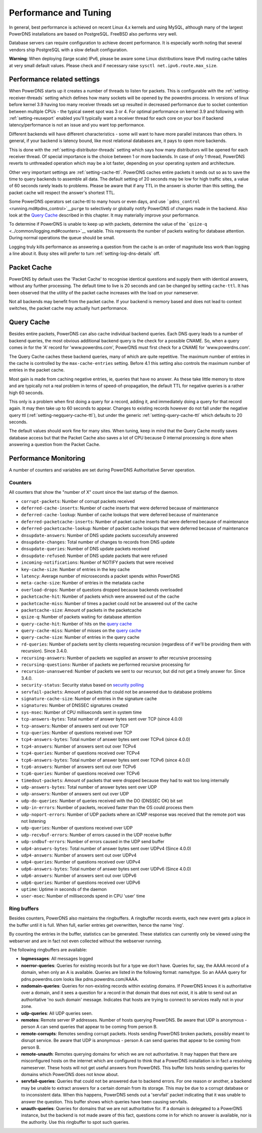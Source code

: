 Performance and Tuning
======================

In general, best performance is achieved on recent Linux 4.x kernels and
using MySQL, although many of the largest PowerDNS installations are
based on PostgreSQL. FreeBSD also performs very well.

Database servers can require configuration to achieve decent
performance. It is especially worth noting that several vendors ship
PostgreSQL with a slow default configuration.

**Warning**: When deploying (large scale) IPv6, please be aware some
Linux distributions leave IPv6 routing cache tables at very small
default values. Please check and if necessary raise
``sysctl net.ipv6.route.max_size``.

Performance related settings
----------------------------

When PowerDNS starts up it creates a number of threads to listen for
packets. This is configurable with the
:ref:`setting-receiver-threads` setting which
defines how many sockets will be opened by the powerdns process. In
versions of linux before kernel 3.9 having too many receiver threads set
up resulted in decreased performance due to socket contention between
multiple CPUs - the typical sweet spot was 3 or 4. For optimal
performance on kernel 3.9 and following with
:ref:`setting-reuseport` enabled you'll typically want
a receiver thread for each core on your box if backend
latency/performance is not an issue and you want top performance.

Different backends will have different characteristics - some will want
to have more parallel instances than others. In general, if your backend
is latency bound, like most relational databases are, it pays to open
more backends.

This is done with the
:ref:`setting-distributor-threads` setting
which says how many distributors will be opened for each receiver
thread. Of special importance is the choice between 1 or more backends.
In case of only 1 thread, PowerDNS reverts to unthreaded operation which
may be a lot faster, depending on your operating system and
architecture.

Other very important settings are
:ref:`setting-cache-ttl`. PowerDNS caches entire
packets it sends out so as to save the time to query backends to
assemble all data. The default setting of 20 seconds may be low for high
traffic sites, a value of 60 seconds rarely leads to problems. Please be
aware that if any TTL in the answer is shorter than this setting, the
packet cache will respect the answer's shortest TTL.

Some PowerDNS operators set cache-ttl to many hours or even days, and
use ```pdns_control`` <running.md#pdns_control>`__\ ``purge`` to
selectively or globally notify PowerDNS of changes made in the backend.
Also look at the `Query Cache <#query-cache>`__ described in this
chapter. It may materially improve your performance.

To determine if PowerDNS is unable to keep up with packets, determine
the value of the ```qsize-q`` <../common/logging.md#counters>`__
variable. This represents the number of packets waiting for database
attention. During normal operations the queue should be small.

Logging truly kills performance as answering a question from the cache
is an order of magnitude less work than logging a line about it. Busy
sites will prefer to turn
:ref:`setting-log-dns-details` off.

Packet Cache
------------

PowerDNS by default uses the 'Packet Cache' to recognise identical
questions and supply them with identical answers, without any further
processing. The default time to live is 20 seconds and can be changed by
setting ``cache-ttl``. It has been observed that the utility of the
packet cache increases with the load on your nameserver.

Not all backends may benefit from the packet cache. If your backend is
memory based and does not lead to context switches, the packet cache may
actually hurt performance.

.. sinceversion:: 4.1.0
  The maximum size of the packet cache is controlled by the
  :ref:`setting-max-packet-cache-entries` entries. Before that both the
  query cache and the packet cache used the :ref:`setting-max-cache-entries` setting.

Query Cache
-----------

Besides entire packets, PowerDNS can also cache individual backend
queries. Each DNS query leads to a number of backend queries, the most
obvious additional backend query is the check for a possible CNAME. So,
when a query comes in for the 'A' record for 'www.powerdns.com',
PowerDNS must first check for a CNAME for 'www.powerdns.com'.

The Query Cache caches these backend queries, many of which are quite
repetitive. The maximum number of entries in the cache is controlled by
the ``max-cache-entries`` setting. Before 4.1 this setting also controls
the maximum number of entries in the packet cache.

Most gain is made from caching negative entries, ie, queries that have
no answer. As these take little memory to store and are typically not a
real problem in terms of speed-of-propagation, the default TTL for
negative queries is a rather high 60 seconds.

This only is a problem when first doing a query for a record, adding it,
and immediately doing a query for that record again. It may then take up
to 60 seconds to appear. Changes to existing records however do not fall
under the negative query ttl
(:ref:`setting-negquery-cache-ttl`), but under
the generic :ref:`setting-query-cache-ttl` which
defaults to 20 seconds.

The default values should work fine for many sites. When tuning, keep in
mind that the Query Cache mostly saves database access but that the
Packet Cache also saves a lot of CPU because 0 internal processing is
done when answering a question from the Packet Cache.

Performance Monitoring
----------------------

A number of counters and variables are set during PowerDNS Authoritative
Server operation.

Counters
~~~~~~~~

All counters that show the "number of X" count since the last startup of
the daemon.

-  ``corrupt-packets``: Number of corrupt packets received
-  ``deferred-cache-inserts``: Number of cache inserts that were
   deferred because of maintenance
-  ``deferred-cache-lookup``: Number of cache lookups that were deferred
   because of maintenance
-  ``deferred-packetcache-inserts``: Number of packet cache inserts that
   were deferred because of maintenance
-  ``deferred-packetcache-lookup``: Number of packet cache lookups that
   were deferred because of maintenance
-  ``dnsupdate-answers``: Number of DNS update packets successfully
   answered
-  ``dnsupdate-changes``: Total number of changes to records from DNS
   update
-  ``dnsupdate-queries``: Number of DNS update packets received
-  ``dnsupdate-refused``: Number of DNS update packets that were refused
-  ``incoming-notifications``: Number of NOTIFY packets that were
   received
-  ``key-cache-size``: Number of entries in the key cache
-  ``latency``: Average number of microseconds a packet spends within
   PowerDNS
-  ``meta-cache-size``: Number of entries in the metadata cache
-  ``overload-drops``: Number of questions dropped because backends
   overloaded
-  ``packetcache-hit``: Number of packets which were answered out of the
   cache
-  ``packetcache-miss``: Number of times a packet could not be answered
   out of the cache
-  ``packetcache-size``: Amount of packets in the packetcache
-  ``qsize-q``: Number of packets waiting for database attention
-  ``query-cache-hit``: Number of hits on the `query
   cache <performance.md#query-cache>`__
-  ``query-cache-miss``: Number of misses on the `query
   cache <performance.md#query-cache>`__
-  ``query-cache-size``: Number of entries in the query cache
-  ``rd-queries``: Number of packets sent by clients requesting
   recursion (regardless of if we'll be providing them with recursion).
   Since 3.4.0.
-  ``recursing-answers``: Number of packets we supplied an answer to
   after recursive processing
-  ``recursing-questions``: Number of packets we performed recursive
   processing for
-  ``recursion-unanswered``: Number of packets we sent to our recursor,
   but did not get a timely answer for. Since 3.4.0.
-  ``security-status``: Security status based on `security
   polling <../common/security.md#implementation>`__
-  ``servfail-packets``: Amount of packets that could not be answered
   due to database problems
-  ``signature-cache-size``: Number of entries in the signature cache
-  ``signatures``: Number of DNSSEC signatures created
-  ``sys-msec``: Number of CPU milliseconds sent in system time
-  ``tcp-answers-bytes``: Total number of answer bytes sent over TCP
   (since 4.0.0)
-  ``tcp-answers``: Number of answers sent out over TCP
-  ``tcp-queries``: Number of questions received over TCP
-  ``tcp4-answers-bytes``: Total number of answer bytes sent over TCPv4
   (since 4.0.0)
-  ``tcp4-answers``: Number of answers sent out over TCPv4
-  ``tcp4-queries``: Number of questions received over TCPv4
-  ``tcp6-answers-bytes``: Total number of answer bytes sent over TCPv6
   (since 4.0.0)
-  ``tcp6-answers``: Number of answers sent out over TCPv6
-  ``tcp6-queries``: Number of questions received over TCPv6
-  ``timedout-packets``: Amount of packets that were dropped because
   they had to wait too long internally
-  ``udp-answers-bytes``: Total number of answer bytes sent over UDP
-  ``udp-answers``: Number of answers sent out over UDP
-  ``udp-do-queries``: Number of queries received with the DO (DNSSEC
   OK) bit set
-  ``udp-in-errors``: Number of packets, received faster than the OS
   could process them
-  ``udp-noport-errors``: Number of UDP packets where an ICMP response
   was received that the remote port was not listening
-  ``udp-queries``: Number of questions received over UDP
-  ``udp-recvbuf-errors``: Number of errors caused in the UDP receive
   buffer
-  ``udp-sndbuf-errors``: Number of errors caused in the UDP send buffer
-  ``udp4-answers-bytes``: Total number of answer bytes sent over UDPv4
   (Since 4.0.0)
-  ``udp4-answers``: Number of answers sent out over UDPv4
-  ``udp4-queries``: Number of questions received over UDPv4
-  ``udp6-answers-bytes``: Total number of answer bytes sent over UDPv6
   (Since 4.0.0)
-  ``udp6-answers``: Number of answers sent out over UDPv6
-  ``udp6-queries``: Number of questions received over UDPv6
-  ``uptime``: Uptime in seconds of the daemon
-  ``user-msec``: Number of milliseconds spend in CPU 'user' time

Ring buffers
~~~~~~~~~~~~

Besides counters, PowerDNS also maintains the ringbuffers. A ringbuffer
records events, each new event gets a place in the buffer until it is
full. When full, earlier entries get overwritten, hence the name 'ring'.

By counting the entries in the buffer, statistics can be generated.
These statistics can currently only be viewed using the webserver and
are in fact not even collected without the webserver running.

The following ringbuffers are available:

-  **logmessages**: All messages logged
-  **noerror-queries**: Queries for existing records but for a type we
   don't have. Queries for, say, the AAAA record of a domain, when only
   an A is available. Queries are listed in the following format:
   name/type. So an AAAA query for pdns.powerdns.com looks like
   pdns.powerdns.com/AAAA.
-  **nxdomain-queries**: Queries for non-existing records within
   existing domains. If PowerDNS knows it is authoritative over a
   domain, and it sees a question for a record in that domain that does
   not exist, it is able to send out an authoritative 'no such domain'
   message. Indicates that hosts are trying to connect to services
   really not in your zone.
-  **udp-queries**: All UDP queries seen.
-  **remotes**: Remote server IP addresses. Number of hosts querying
   PowerDNS. Be aware that UDP is anonymous - person A can send queries
   that appear to be coming from person B.
-  **remote-corrupts**: Remotes sending corrupt packets. Hosts sending
   PowerDNS broken packets, possibly meant to disrupt service. Be aware
   that UDP is anonymous - person A can send queries that appear to be
   coming from person B.
-  **remote-unauth**: Remotes querying domains for which we are not
   authoritative. It may happen that there are misconfigured hosts on
   the internet which are configured to think that a PowerDNS
   installation is in fact a resolving nameserver. These hosts will not
   get useful answers from PowerDNS. This buffer lists hosts sending
   queries for domains which PowerDNS does not know about.
-  **servfail-queries**: Queries that could not be answered due to
   backend errors. For one reason or another, a backend may be unable to
   extract answers for a certain domain from its storage. This may be
   due to a corrupt database or to inconsistent data. When this happens,
   PowerDNS sends out a 'servfail' packet indicating that it was unable
   to answer the question. This buffer shows which queries have been
   causing servfails.
-  **unauth-queries**: Queries for domains that we are not authoritative
   for. If a domain is delegated to a PowerDNS instance, but the backend
   is not made aware of this fact, questions come in for which no answer
   is available, nor is the authority. Use this ringbuffer to spot such
   queries.
